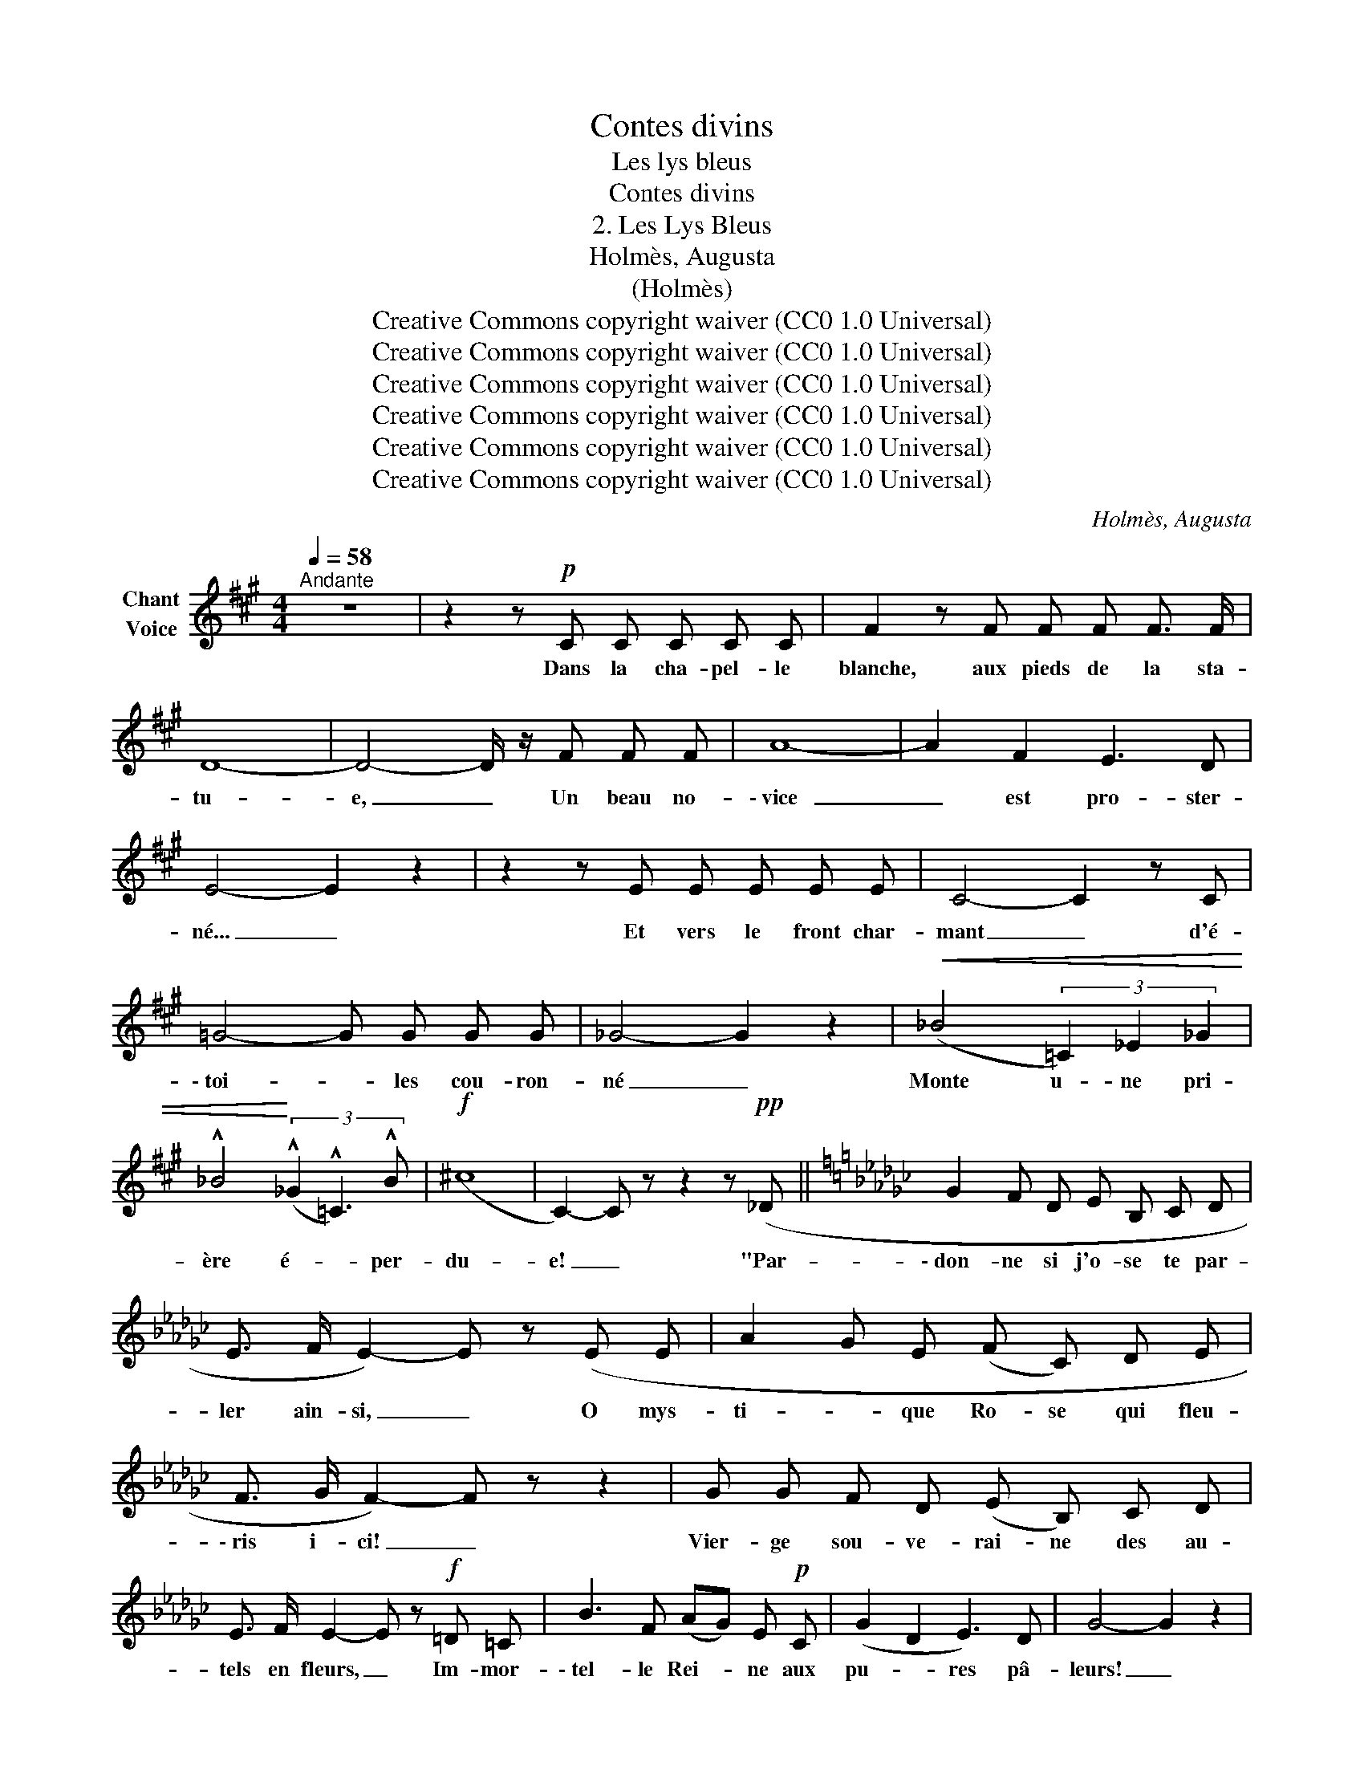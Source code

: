 X:1
T:Contes divins
T:Les lys bleus
T:Contes divins
T:2. Les Lys Bleus 
T:Holmès, Augusta
T:(Holmès)
T:Creative Commons copyright waiver (CC0 1.0 Universal)
T:Creative Commons copyright waiver (CC0 1.0 Universal)
T:Creative Commons copyright waiver (CC0 1.0 Universal)
T:Creative Commons copyright waiver (CC0 1.0 Universal)
T:Creative Commons copyright waiver (CC0 1.0 Universal)
T:Creative Commons copyright waiver (CC0 1.0 Universal)
C:Holmès, Augusta
Z:(Holmès)
Z:Creative Commons copyright waiver (CC0 1.0 Universal)
L:1/8
Q:1/4=58
M:4/4
K:A
V:1 treble nm="Chant\nVoice"
V:1
"^Andante" z8 | z2 z!p! C C C C C | F2 z F F F F3/2 F/ | D8- | D4- D/ z/ F F F | A8- | A2 F2 E3 D | %7
w: |Dans la cha- pel- le|blanche, aux pieds de la sta-|tu-|e, _ Un beau no-|\- vice|_ est pro- ster-|
 E4- E2 z2 | z2 z E E E E E | C4- C2 z C | =G4- G G G G | _G4- G2 z2 |!<(! (_B4 (3=C2) _E2 _G2 | %13
w: né... _|Et vers le front char-|mant _ d'é-|\- toi- * les  cou- ron-|né _|Monte u- ne pri-|
 !^!_B4!<)! (3(!^!_G2 !^!=C3) !^!B |!f! (^c8 | C2-) C z z2 z!pp! (_D ||[K:Gb] G2 F D E B, C D | %17
w: ère é- * per-|du-|e! _ "Par-|\- don- ne si j'o- se te par-|
 E3/2 F/ E2-) E z (E E | A2 G E (F C) D E | F3/2 G/ F2-) F z z2 | G G F D (E B,) C D | %21
w: ler ain- si, _ O mys-|ti- * que Ro- se qui fleu-|\- ris i- ci! _|Vier- ge sou- ve- rai- ne des au-|
 E3/2 F/ E2- E z!f! =D =C | B3 F (AG) E!p! C | (G2 D2 E3) D | G4- G2 z2 | %25
w: tels en fleurs, _ Im- mor-|\- tel- le Rei- * ne aux|pu- * res pâ-|leurs! _|
!p!"^cresc." G7/2 G/ G3 G | =G4 G4 | =G4- G G F E | =c8 |!f! ^c4- c !^!^C !^!C !^!C | %30
w: L'u- ni- vers im-|plo- re|ta _ di- vi- ni|\- té|Moi, _ si je t'a-|
 (!^!^c3 ^A ^G^E ^G,)!p! ^A, | ^F2 z2!p! =F2 E2 |"^Molto rall." E4 D2- D z |"^A tempo" z8 | z8 | %35
w: do- * * * re C'est|pour ta beau-|té! _ _|||
 z8 | z8 | z8 | z8 | z8 | z8 ||[Q:1/4=50]"^Largo appassionato e rubato" z8 | z8 | z8 | z8 || %45
w: ||||||||||
[Q:1/4=92]"^Andante con moto" z8 | z8 |[Q:1/4=58]"^Tempo I Andante" z8 | z8 | z8 | z8 | z8 | z8 | %53
w: ||||||||
 z8 | z8 | z8 | z8 | z8 | z8 | z8 | z8 ||[K:A][Q:1/4=50]"^Largo estatico" z8 | z8 | z8 | z8 | z8 | %66
w: |||||||||||||
 z8 | z8 | z8 |"^A tempo\n" z8 | z8 | z8 | z8 | z8 | z8 | z8 | z8 | z8 |] %78
w: ||||||||||||


